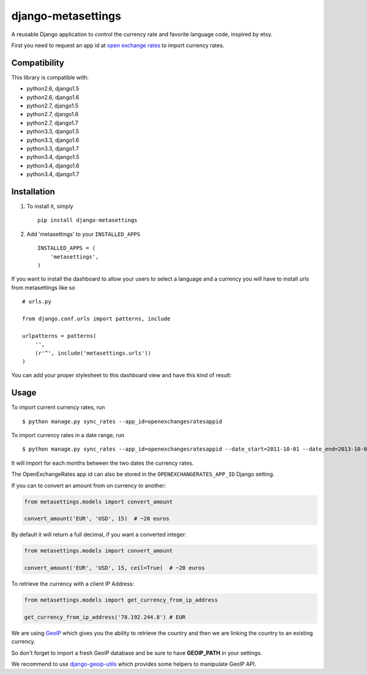===================
django-metasettings
===================

.. image:: https://secure.travis-ci.org/thoas/django-metasettings.png?branch=master
    :alt: Build Status
    :target: http://travis-ci.org/thoas/django-metasettings

A reusable Django application to control the currency rate and favorite
language code, inspired by etsy.

First you need to request an app id at
`open exchange rates <https://openexchangerates.org/>`_ to import currency rates.

Compatibility
-------------

This library is compatible with:

- python2.6, django1.5
- python2.6, django1.6
- python2.7, django1.5
- python2.7, django1.6
- python2.7, django1.7
- python3.3, django1.5
- python3.3, django1.6
- python3.3, django1.7
- python3.4, django1.5
- python3.4, django1.6
- python3.4, django1.7

Installation
------------

1. To install it, simply ::

    pip install django-metasettings

2. Add 'metasettings' to your ``INSTALLED_APPS`` ::

    INSTALLED_APPS = (
        'metasettings',
    )

If you want to install the dashboard to allow your users to select a language
and a currency you will have to install urls from metasettings like so ::

    # urls.py

    from django.conf.urls import patterns, include

    urlpatterns = patterns(
        '',
        (r'^', include('metasettings.urls'))
    )

You can add your proper stylesheet to this dashboard view and have this kind
of result:

.. image:: http://cl.ly/image/2j0I3V1B0G1w/metasettings.png


Usage
-----

To import current currency rates, run ::

    $ python manage.py sync_rates --app_id=openexchangesratesappid


To import currency rates in a date range, run ::

    $ python manage.py sync_rates --app_id=openexchangesratesappid --date_start=2011-10-01 --date_end=2013-10-01

It will import for each months between the two dates the currency rates.

The OpenExchangeRates app id can also be stored in the
``OPENEXCHANGERATES_APP_ID`` Django setting.

If you can to convert an amount from on currency to another:

.. code-block:: python

    from metasettings.models import convert_amount

    convert_amount('EUR', 'USD', 15)  # ~20 euros


By default it will return a full decimal, if you want a converted integer:

.. code-block:: python

    from metasettings.models import convert_amount

    convert_amount('EUR', 'USD', 15, ceil=True)  # ~20 euros


To retrieve the currency with a client IP Address:

.. code-block:: python

    from metasettings.models import get_currency_from_ip_address

    get_currency_from_ip_address('78.192.244.8') # EUR

We are using `GeoIP`_ which gives you the ability to retrieve the country and
then we are linking the country to an existing currency.

So don't forget to import a fresh GeoIP database and be sure to have **GEOIP_PATH**
in your settings.

We recommend to use `django-geoip-utils <https://github.com/thoas/django-geoip-utils>`_
which provides some helpers to manipulate GeoIP API.

.. _GeoIP: https://docs.djangoproject.com/en/dev/ref/contrib/gis/geoip/

